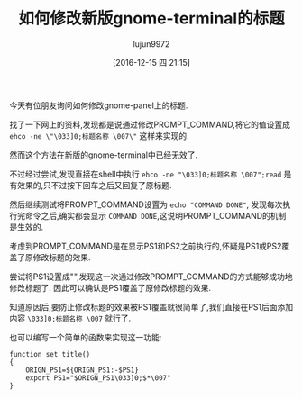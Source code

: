 #+TITLE: 如何修改新版gnome-terminal的标题
#+AUTHOR: lujun9972
#+TAGS: linux和它的小伙伴
#+DATE: [2016-12-15 四 21:15]
#+LANGUAGE:  zh-CN
#+OPTIONS:  H:6 num:nil toc:t \n:nil ::t |:t ^:nil -:nil f:t *:t <:nil

今天有位朋友询问如何修改gnome-panel上的标题.

找了一下网上的资料,发现都是说通过修改PROMPT_COMMAND,将它的值设置成 =ehco -ne \"\033]0;标题名称 \007\"= 这样来实现的.

然而这个方法在新版的gnome-terminal中已经无效了.

不过经过尝试,发现直接在shell中执行 =ehco -ne "\033]0;标题名称 \007";read= 是有效果的,只不过按下回车之后又回复了原标题.

然后继续测试将PROMPT_COMMAND设置为 =echo "COMMAND DONE"=, 发现每次执行完命令之后,确实都会显示 =COMMAND DONE=,这说明PROMPT_COMMAND的机制是生效的.

考虑到PROMPT_COMMAND是在显示PS1和PS2之前执行的,怀疑是PS1或PS2覆盖了原修改标题的效果.

尝试将PS1设置成"",发现这一次通过修改PROMPT_COMMAND的方式能够成功地修改标题了. 因此可以确认是PS1覆盖了原修改标题的效果.

知道原因后,要防止修改标题的效果被PS1覆盖就很简单了,我们直接在PS1后面添加内容 =\033]0;标题名称 \007= 就行了.

也可以编写一个简单的函数来实现这一功能:

#+BEGIN_SRC shell
  function set_title()
  {
      ORIGN_PS1=${ORIGN_PS1:-$PS1}
      export PS1="$ORIGN_PS1\033]0;$*\007"
  }
#+END_SRC
